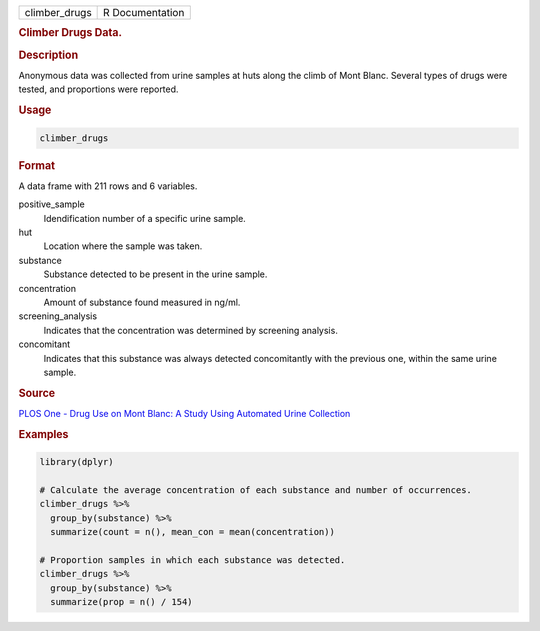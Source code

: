 .. container::

   ============= ===============
   climber_drugs R Documentation
   ============= ===============

   .. rubric:: Climber Drugs Data.
      :name: climber_drugs

   .. rubric:: Description
      :name: description

   Anonymous data was collected from urine samples at huts along the
   climb of Mont Blanc. Several types of drugs were tested, and
   proportions were reported.

   .. rubric:: Usage
      :name: usage

   .. code:: R

      climber_drugs

   .. rubric:: Format
      :name: format

   A data frame with 211 rows and 6 variables.

   positive_sample
      Idendification number of a specific urine sample.

   hut
      Location where the sample was taken.

   substance
      Substance detected to be present in the urine sample.

   concentration
      Amount of substance found measured in ng/ml.

   screening_analysis
      Indicates that the concentration was determined by screening
      analysis.

   concomitant
      Indicates that this substance was always detected concomitantly
      with the previous one, within the same urine sample.

   .. rubric:: Source
      :name: source

   `PLOS One - Drug Use on Mont Blanc: A Study Using Automated Urine
   Collection <https://journals.plos.org/plosone/article?id=10.1371/journal.pone.0156786#sec012>`__

   .. rubric:: Examples
      :name: examples

   .. code:: R

      library(dplyr)

      # Calculate the average concentration of each substance and number of occurrences.
      climber_drugs %>%
        group_by(substance) %>%
        summarize(count = n(), mean_con = mean(concentration))

      # Proportion samples in which each substance was detected.
      climber_drugs %>%
        group_by(substance) %>%
        summarize(prop = n() / 154)
